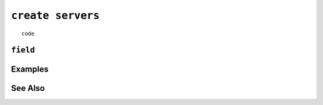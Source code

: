 .. _create-servers-statement:

``create servers``
========================================================================================================================

::

	code

``field``
-----------------


Examples
-----------------


See Also
-----------------
